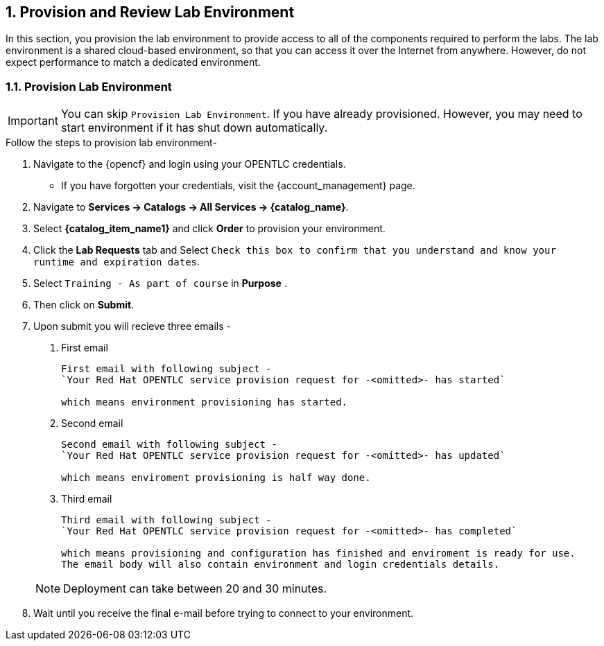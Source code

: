 :numbered:
== Provision and Review Lab Environment

In this section, you provision the lab environment to provide access to all of the components required to perform the labs. The lab environment is a shared cloud-based environment, so that you can access it over the Internet from anywhere. However, do not expect performance to match a dedicated environment.

=== Provision Lab Environment

IMPORTANT: You can skip `Provision Lab Environment`. If you have already provisioned. However, you may need to start environment if it has shut down automatically.

.Follow the steps to provision lab environment-

. Navigate to the {opencf} and login using your OPENTLC credentials. 
* If you have forgotten your credentials, visit the {account_management} page.
. Navigate to *Services -> Catalogs -> All Services -> {catalog_name}*.
. Select *{catalog_item_name1}* and click *Order* to provision your environment.
. Click the *Lab Requests* tab and Select `Check this box to confirm that you understand and know your runtime and expiration dates`.
. Select `Training - As part of course` in *Purpose* .
. Then click on *Submit*.
. Upon submit you will recieve three emails -
+
****
. First email
+
[source,adoc]
----
First email with following subject - 
`Your Red Hat OPENTLC service provision request for -<omitted>- has started`

which means environment provisioning has started. 
----
. Second email
+
[source,adoc]
----
Second email with following subject - 
`Your Red Hat OPENTLC service provision request for -<omitted>- has updated`

which means enviroment provisioning is half way done.
----
. Third email
+
[source,adoc]
----
Third email with following subject - 
`Your Red Hat OPENTLC service provision request for -<omitted>- has completed` 

which means provisioning and configuration has finished and enviroment is ready for use.
The email body will also contain environment and login credentials details.
----
****
+
NOTE: Deployment can take between 20 and 30 minutes.

. Wait until you receive the final e-mail before trying to connect to your environment.

